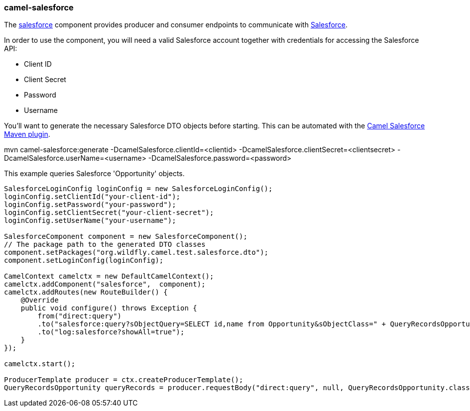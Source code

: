 ### camel-salesforce

The http://camel.apache.org/salesforce.html[salesforce,window=_blank] 
component provides producer and consumer endpoints to communicate with http://www.salesforce.com/[Salesforce,window=_blank].

In order to use the component, you will need a valid Salesforce account together with credentials for accessing the Salesforce API:

* Client ID
* Client Secret
* Password
* Username

You'll want to generate the necessary Salesforce DTO objects before starting. This can be automated with the https://github.com/apache/camel/tree/master/components/camel-salesforce/camel-salesforce-maven-plugin[Camel Salesforce Maven plugin,window=_blank].

[options="nowrap"]
mvn camel-salesforce:generate -DcamelSalesforce.clientId=<clientid> -DcamelSalesforce.clientSecret=<clientsecret> -DcamelSalesforce.userName=<username> -DcamelSalesforce.password=<password>

This example queries Salesforce 'Opportunity' objects.

[source,java,options="nowrap"]
----
SalesforceLoginConfig loginConfig = new SalesforceLoginConfig();
loginConfig.setClientId("your-client-id");
loginConfig.setPassword("your-password");
loginConfig.setClientSecret("your-client-secret");
loginConfig.setUserName("your-username");

SalesforceComponent component = new SalesforceComponent();
// The package path to the generated DTO classes
component.setPackages("org.wildfly.camel.test.salesforce.dto");
component.setLoginConfig(loginConfig);

CamelContext camelctx = new DefaultCamelContext();
camelctx.addComponent("salesforce",  component);
camelctx.addRoutes(new RouteBuilder() {
    @Override
    public void configure() throws Exception {
        from("direct:query")
        .to("salesforce:query?sObjectQuery=SELECT id,name from Opportunity&sObjectClass=" + QueryRecordsOpportunity.class.getName())
        .to("log:salesforce?showAll=true");
    }
});

camelctx.start();

ProducerTemplate producer = ctx.createProducerTemplate();
QueryRecordsOpportunity queryRecords = producer.requestBody("direct:query", null, QueryRecordsOpportunity.class);
----
